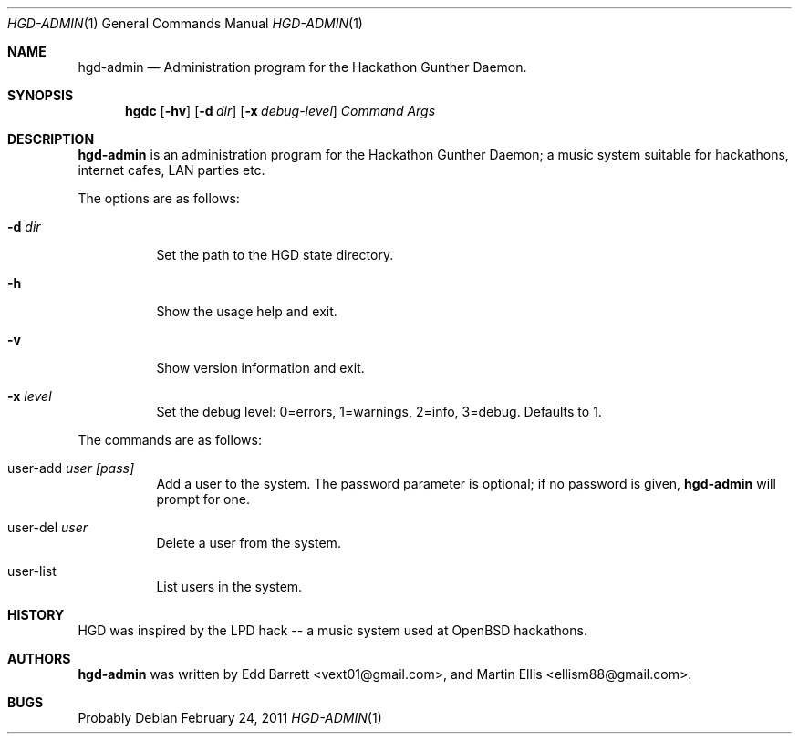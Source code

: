 .\" Copyright (c) 2011 Edd Barrett <vext01@gmail.com>
.\" Copyright (c) 2011 Martin Ellis <ellism88@gmail.com>
.\"
.\" Permission to use, copy, modify, and distribute this software for any
.\" purpose with or without fee is hereby granted, provided that the above
.\" copyright notice and this permission notice appear in all copies.
.\"
.\" THE SOFTWARE IS PROVIDED "AS IS" AND THE AUTHOR DISCLAIMS ALL WARRANTIES
.\" WITH REGARD TO THIS SOFTWARE INCLUDING ALL IMPLIED WARRANTIES OF
.\" MERCHANTABILITY AND FITNESS. IN NO EVENT SHALL THE AUTHOR BE LIABLE FOR
.\" ANY SPECIAL, DIRECT, INDIRECT, OR CONSEQUENTIAL DAMAGES OR ANY DAMAGES
.\" WHATSOEVER RESULTING FROM LOSS OF USE, DATA OR PROFITS, WHETHER IN AN
.\" ACTION OF CONTRACT, NEGLIGENCE OR OTHER TORTIOUS ACTION, ARISING OUT OF
.\" OR IN CONNECTION WITH THE USE OR PERFORMANCE OF THIS SOFTWARE.
.\"
.\" [[[[[ DONT FORGET TO BUMP THE DATE WHEN YOU MAKE AMMENDMENTS ]]]]]
.\"
.Dd February 24, 2011
.Dt HGD-ADMIN 1
.Os
.Sh NAME
.Nm hgd-admin
.Nd Administration program for the Hackathon Gunther Daemon.
.Sh SYNOPSIS
.Nm hgdc
.Bk -words
.Op Fl hv
.Op Fl d Ar dir
.Op Fl x Ar debug-level
.Ar Command
.Ar Args
.Ek
.Sh DESCRIPTION
.Nm
is an administration program for the Hackathon Gunther Daemon; a music system
suitable for hackathons, internet cafes, LAN parties etc.
.Pp
The options are as follows:
.Bl -tag -width Ds
.It Fl d Ar dir
Set the path to the HGD state directory.
.It Fl h
Show the usage help and exit.
.It Fl v
Show version information and exit.
.It Fl x Ar level
Set the debug level: 0=errors, 1=warnings, 2=info, 3=debug. Defaults to 1.
.El
.Pp
The commands are as follows:
.Bl -tag -width Ds
.It user-add Ar user [pass]
Add a user to the system. The password parameter is optional; if no password is
given,
.Nm
will prompt for one.
.It user-del Ar user
Delete a user from the system.
.It user-list
List users in the system.
.El
.Sh HISTORY
HGD was inspired by the LPD hack -- a music system used at OpenBSD hackathons.
.Sh AUTHORS
.An -nosplit
.Nm
was written by
.An Edd Barrett Aq vext01@gmail.com ,
and
.An Martin Ellis Aq ellism88@gmail.com .
.Sh BUGS
Probably
